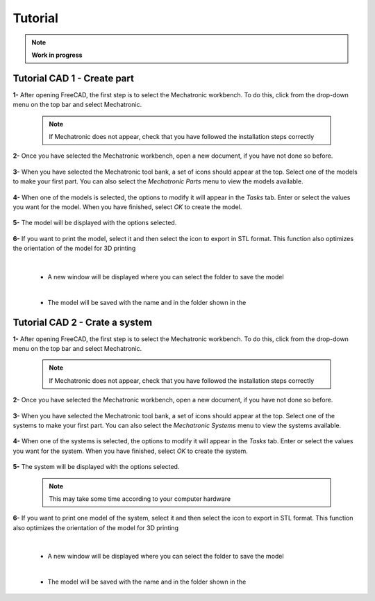 .. Documento con tutorial básico de generación de piezas
   Tutoriales sobre el funcionamiento del workbench

.. _Tutorial:

Tutorial
========

.. note:: 
    **Work in progress**

Tutorial CAD 1 - Create part
----------------------------
**1-** After opening FreeCAD, the first step is to select the Mechatronic workbench. To do this, click 
from the drop-down menu on the top bar and select Mechatronic.

   .. note:: If Mechatronic does not appear, check that you have followed the installation steps correctly

   .. image:: img/Tutorial_1.1.png
      :height: 1080 px
      :scale: 50 %
      :alt: Open the workbench drop-down list

   .. image:: img/Tutorial_1.2.png
      :height: 1080 px
      :scale: 50 %
      :alt: Select Mechatronic as the workbench

**2-** Once you have selected the Mechatronic workbench, open a new document, if you have not done so before.

   .. image:: img/Tutorial_1.3.png
      :height: 1080 px
      :scale: 50 %
      :alt: Open a new document, if this has not already been done.

**3-** When you have selected the Mechatronic tool bank, a set of icons should appear at the top.
Select one of the models to make your first part. You can also select the *Mechatronic Parts* menu to view the 
models available.

   .. image:: img/Tutorial_1.4.png
      :height: 1080 px
      :scale: 50 %
      :alt: Select one of the included models.

**4-** When one of the models is selected, the options to modify it will appear in the *Tasks* tab. Enter or select the values 
you want for the model. When you have finished, select *OK* to create the model.

   .. image:: img/Tutorial_1.5.png
      :height: 1080 px
      :scale: 50 %
      :alt: Enter or select the desired values for your model

**5-** The model will be displayed with the options selected.

   .. image:: img/Tutorial_1.6.png
      :height: 1080 px
      :scale: 50 %
      :alt: The model is drawn with the desired values.

**6-** If you want to print the model, select it and then select the icon to export in STL format. This function also optimizes the orientation of 
the model for 3D printing

   .. image:: img/Tutorial_1.7.png
      :height: 1080 px
      :scale: 50 %
      :alt: The model is export in STL format. 

   |

   *  A new window will be displayed where you can select the folder to save the model

   .. image:: img/Tutorial_1.8.png
      :height: 533 px
      :scale: 75 %
      :alt: Select the folder where the model will be saved

   |

   * The model will be saved with the name and in the folder shown in the

   .. image:: img/Tutorial_1.9.png
      :height: 113 px
      :scale: 100 %
      :alt: The model is exported in STL format in the folder displayed (the one selected above)
   

Tutorial CAD 2 - Crate a system
-------------------------------
**1-** After opening FreeCAD, the first step is to select the Mechatronic workbench. To do this, click 
from the drop-down menu on the top bar and select Mechatronic.

   .. note:: If Mechatronic does not appear, check that you have followed the installation steps correctly

   .. image:: img/Tutorial_2.1.png
      :height: 1080 px
      :scale: 50 %
      :alt: Open the workbench drop-down list
      
   .. image:: img/Tutorial_2.2.png
      :height: 1080 px
      :scale: 50 %
      :alt: Select Mechatronic as the workbench

**2-** Once you have selected the Mechatronic workbench, open a new document, if you have not done so before.

   .. image:: img/Tutorial_2.3.png
      :height: 1080 px
      :scale: 50 %
      :alt: Open a new document, if this has not already been done.

**3-** When you have selected the Mechatronic tool bank, a set of icons should appear at the top.
Select one of the systems to make your first part. You can also select the *Mechatronic Systems* menu to view the 
systems available.

   .. image:: img/Tutorial_2.4.png
      :height: 1080 px
      :scale: 50 %
      :alt: Select one of the included systems.
      
**4-** When one of the systems is selected, the options to modify it will appear in the *Tasks* tab. Enter or select the values 
you want for the system. When you have finished, select *OK* to create the system.

   .. image:: img/Tutorial_2.5.png
      :height: 1080 px
      :scale: 50 %
      :alt: Enter or select the desired values for your system

**5-** The system will be displayed with the options selected.

   .. note:: This may take some time according to your computer hardware

   .. image:: img/Tutorial_2.6.png
      :height: 1080 px
      :scale: 50 %
      :alt: The system is drawn with the desired values.

**6-** If you want to print one model of the system, select it and then select the icon to export in STL format. This function also optimizes the orientation of 
the model for 3D printing

   .. image:: img/Tutorial_2.7.png
      :height: 1080 px
      :scale: 50 %
      :alt: The model is export in STL format. 

   |

   *  A new window will be displayed where you can select the folder to save the model

   .. image:: img/Tutorial_2.8.png
      :height: 533 px
      :scale: 75 %
      :alt: Select the folder where the model will be saved

   |

   * The model will be saved with the name and in the folder shown in the

   .. image:: img/Tutorial_2.9.png
      :height: 113 px
      :scale: 100 %
      :alt: The model is exported in STL format in the folder displayed (the one selected above)
   

.. Tutorial CAD 3
   --------------
   Explicacion para el ensamblaje de piezas

.. Tutorial CAD 4
   --------------
   Explicacion para la composicion de piezas

.. Tutorial Programacion 1
   -----------------------
   Explicacion para el diseño en código de piezas
